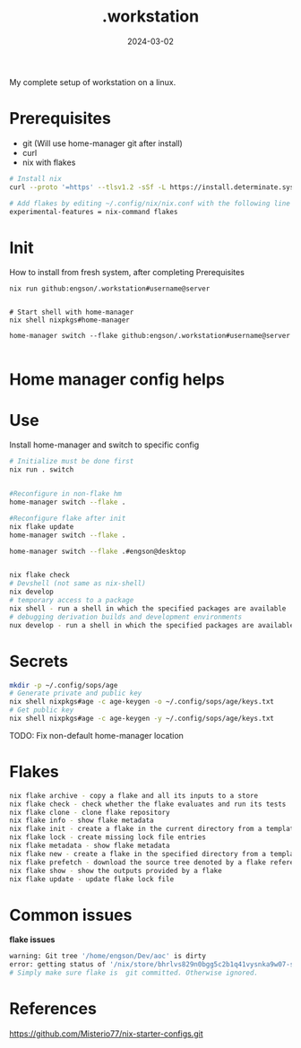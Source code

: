 #+title: .workstation

#+date: 2024-03-02

My complete setup of workstation on a linux.

* Prerequisites
:PROPERTIES:
:CUSTOM_ID: _prerequisites
:END:
- git (Will use home-manager git after install)
- curl
- nix with flakes
:PROPERTIES:
:CUSTOM_ID: _installation
:END:
#+begin_src sh
# Install nix
curl --proto '=https' --tlsv1.2 -sSf -L https://install.determinate.systems/nix | sh -s -- install

# Add flakes by editing ~/.config/nix/nix.conf with the following line to enable it:
experimental-features = nix-command flakes
#+end_src

* Init
How to install from fresh system, after completing Prerequisites

#+begin_src
nix run github:engson/.workstation#username@server
#+end_src

#+begin_src shell

# Start shell with home-manager
nix shell nixpkgs#home-manager

home-manager switch --flake github:engson/.workstation#username@server

#+end_src

* Home manager config helps
:PROPERTIES:
:CUSTOM_ID: _home_manager_config_helps
:END:
* Use
:PROPERTIES:
:CUSTOM_ID: _use
:END:
Install home-manager and switch to specific config

#+begin_src sh
# Initialize must be done first
nix run . switch


#Reconfigure in non-flake hm
home-manager switch --flake .

#Reconfigure flake after init
nix flake update
home-manager switch --flake .

home-manager switch --flake .#engson@desktop


nix flake check
# Devshell (not same as nix-shell)
nix develop
# temporary access to a package
nix shell - run a shell in which the specified packages are available
# debugging derivation builds and development environments
nux develop - run a shell in which the specified packages are available
#+end_src

* Secrets
:PROPERTIES:
:CUSTOM_ID: _secrets
:END:
#+begin_src sh
mkdir -p ~/.config/sops/age
# Generate private and public key
nix shell nixpkgs#age -c age-keygen -o ~/.config/sops/age/keys.txt
# Get public key
nix shell nixpkgs#age -c age-keygen -y ~/.config/sops/age/keys.txt
#+end_src

TODO: Fix non-default home-manager location

* Flakes
:PROPERTIES:
:CUSTOM_ID: _flakes
:END:
#+begin_src sh
nix flake archive - copy a flake and all its inputs to a store
nix flake check - check whether the flake evaluates and run its tests
nix flake clone - clone flake repository
nix flake info - show flake metadata
nix flake init - create a flake in the current directory from a template
nix flake lock - create missing lock file entries
nix flake metadata - show flake metadata
nix flake new - create a flake in the specified directory from a template
nix flake prefetch - download the source tree denoted by a flake reference into the Nix store
nix flake show - show the outputs provided by a flake
nix flake update - update flake lock file
#+end_src

* Common issues
:PROPERTIES:
:CUSTOM_ID: _common_issues
:END:

*flake issues*

#+begin_src sh
warning: Git tree '/home/engson/Dev/aoc' is dirty
error: getting status of '/nix/store/bhrlvs829n0bgg5c2b1q41vysnka9w07-source/2023': No such file or director
# Simply make sure flake is  git committed. Otherwise ignored.
#+end_src

* References
:PROPERTIES:
:CUSTOM_ID: _references
:END:
[[https://github.com/Misterio77/nix-starter-configs.git]]
